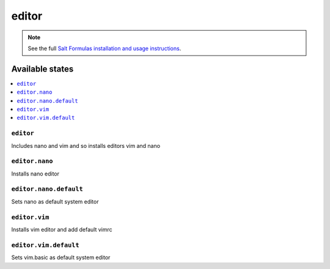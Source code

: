 ======
editor
======

.. note::

    See the full `Salt Formulas installation and usage instructions
    <http://docs.saltstack.com/en/latest/topics/development/conventions/formulas.html>`_.

Available states
================

.. contents::
    :local:

``editor``
----------

Includes nano and vim and so installs editors vim and nano

``editor.nano``
----------

Installs nano editor 

``editor.nano.default``
----------

Sets nano as default system editor

``editor.vim``
----------

Installs vim editor and add default vimrc

``editor.vim.default``
----------

Sets vim.basic as default system editor

